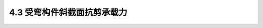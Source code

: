 4.3  受弯构件斜截面抗剪承载力
---------------------------------

.. raw:: html

 <h3 id="test111">4.3  受弯构件斜截面抗剪承载力</h3>
 